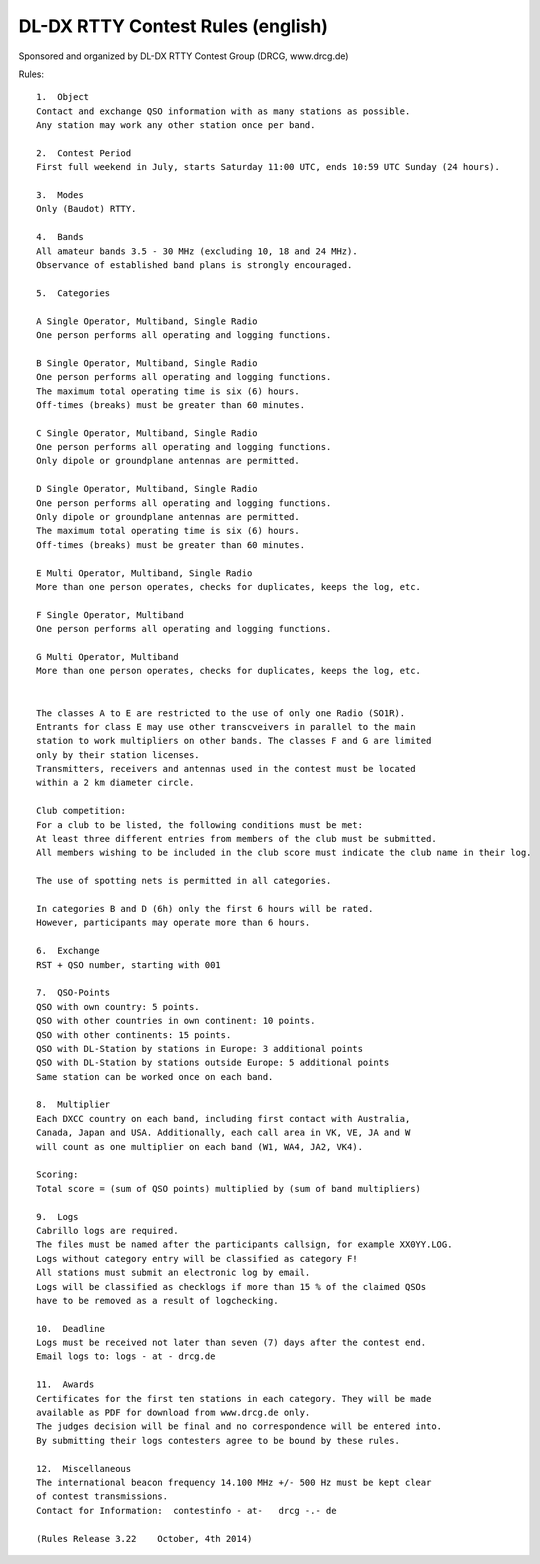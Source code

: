 
DL-DX RTTY Contest Rules (english)
----------------------------------

Sponsored and organized by DL-DX RTTY Contest Group (DRCG, www.drcg.de)

Rules:: 

   1.  Object
   Contact and exchange QSO information with as many stations as possible. 
   Any station may work any other station once per band.

   2.  Contest Period
   First full weekend in July, starts Saturday 11:00 UTC, ends 10:59 UTC Sunday (24 hours).

   3.  Modes
   Only (Baudot) RTTY.

   4.  Bands
   All amateur bands 3.5 - 30 MHz (excluding 10, 18 and 24 MHz).
   Observance of established band plans is strongly encouraged.

   5.  Categories
    	
   A Single Operator, Multiband, Single Radio 
   One person performs all operating and logging functions.
    	
   B Single Operator, Multiband, Single Radio 
   One person performs all operating and logging functions. 
   The maximum total operating time is six (6) hours. 
   Off-times (breaks) must be greater than 60 minutes.
    	
   C Single Operator, Multiband, Single Radio 
   One person performs all operating and logging functions. 
   Only dipole or groundplane antennas are permitted.
    	
   D Single Operator, Multiband, Single Radio 
   One person performs all operating and logging functions. 
   Only dipole or groundplane antennas are permitted.
   The maximum total operating time is six (6) hours. 
   Off-times (breaks) must be greater than 60 minutes.
    	
   E Multi Operator, Multiband, Single Radio
   More than one person operates, checks for duplicates, keeps the log, etc.
    	
   F Single Operator, Multiband
   One person performs all operating and logging functions.
    	
   G Multi Operator, Multiband
   More than one person operates, checks for duplicates, keeps the log, etc.
    	
   
   The classes A to E are restricted to the use of only one Radio (SO1R). 
   Entrants for class E may use other transcveivers in parallel to the main 
   station to work multipliers on other bands. The classes F and G are limited 
   only by their station licenses.
   Transmitters, receivers and antennas used in the contest must be located 
   within a 2 km diameter circle.
    	
   Club competition:
   For a club to be listed, the following conditions must be met: 
   At least three different entries from members of the club must be submitted. 
   All members wishing to be included in the club score must indicate the club name in their log.
    	
   The use of spotting nets is permitted in all categories.
    	
   In categories B and D (6h) only the first 6 hours will be rated. 
   However, participants may operate more than 6 hours.

   6.  Exchange
   RST + QSO number, starting with 001

   7.  QSO-Points
   QSO with own country: 5 points.
   QSO with other countries in own continent: 10 points.
   QSO with other continents: 15 points.
   QSO with DL-Station by stations in Europe: 3 additional points
   QSO with DL-Station by stations outside Europe: 5 additional points
   Same station can be worked once on each band.

   8.  Multiplier
   Each DXCC country on each band, including first contact with Australia, 
   Canada, Japan and USA. Additionally, each call area in VK, VE, JA and W 
   will count as one multiplier on each band (W1, WA4, JA2, VK4).

   Scoring: 
   Total score = (sum of QSO points) multiplied by (sum of band multipliers)

   9.  Logs
   Cabrillo logs are required.
   The files must be named after the participants callsign, for example XX0YY.LOG.
   Logs without category entry will be classified as category F!
   All stations must submit an electronic log by email.
   Logs will be classified as checklogs if more than 15 % of the claimed QSOs 
   have to be removed as a result of logchecking.

   10.  Deadline
   Logs must be received not later than seven (7) days after the contest end.
   Email logs to: logs - at - drcg.de

   11.  Awards
   Certificates for the first ten stations in each category. They will be made 
   available as PDF for download from www.drcg.de only. 
   The judges decision will be final and no correspondence will be entered into. 
   By submitting their logs contesters agree to be bound by these rules.

   12.  Miscellaneous
   The international beacon frequency 14.100 MHz +/- 500 Hz must be kept clear 
   of contest transmissions.
   Contact for Information:  contestinfo - at-   drcg -.- de  
    
   (Rules Release 3.22    October, 4th 2014)
   

